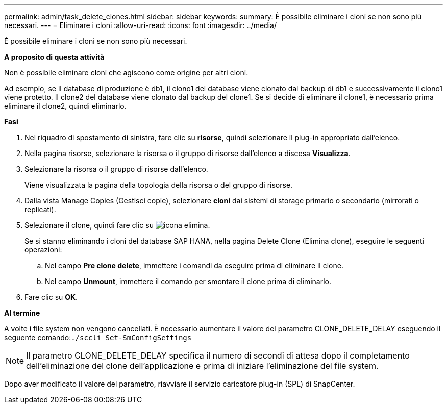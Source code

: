 ---
permalink: admin/task_delete_clones.html 
sidebar: sidebar 
keywords:  
summary: È possibile eliminare i cloni se non sono più necessari. 
---
= Eliminare i cloni
:allow-uri-read: 
:icons: font
:imagesdir: ../media/


[role="lead"]
È possibile eliminare i cloni se non sono più necessari.

*A proposito di questa attività*

Non è possibile eliminare cloni che agiscono come origine per altri cloni.

Ad esempio, se il database di produzione è db1, il clono1 del database viene clonato dal backup di db1 e successivamente il clono1 viene protetto. Il clone2 del database viene clonato dal backup del clone1. Se si decide di eliminare il clone1, è necessario prima eliminare il clone2, quindi eliminarlo.

*Fasi*

. Nel riquadro di spostamento di sinistra, fare clic su *risorse*, quindi selezionare il plug-in appropriato dall'elenco.
. Nella pagina risorse, selezionare la risorsa o il gruppo di risorse dall'elenco a discesa *Visualizza*.
. Selezionare la risorsa o il gruppo di risorse dall'elenco.
+
Viene visualizzata la pagina della topologia della risorsa o del gruppo di risorse.

. Dalla vista Manage Copies (Gestisci copie), selezionare *cloni* dai sistemi di storage primario o secondario (mirrorati o replicati).
. Selezionare il clone, quindi fare clic su image:../media/delete_icon.gif["icona elimina"].
+
Se si stanno eliminando i cloni del database SAP HANA, nella pagina Delete Clone (Elimina clone), eseguire le seguenti operazioni:

+
.. Nel campo *Pre clone delete*, immettere i comandi da eseguire prima di eliminare il clone.
.. Nel campo *Unmount*, immettere il comando per smontare il clone prima di eliminarlo.


. Fare clic su *OK*.


*Al termine*

A volte i file system non vengono cancellati. È necessario aumentare il valore del parametro CLONE_DELETE_DELAY eseguendo il seguente comando:``./sccli Set-SmConfigSettings``


NOTE: Il parametro CLONE_DELETE_DELAY specifica il numero di secondi di attesa dopo il completamento dell'eliminazione del clone dell'applicazione e prima di iniziare l'eliminazione del file system.

Dopo aver modificato il valore del parametro, riavviare il servizio caricatore plug-in (SPL) di SnapCenter.
